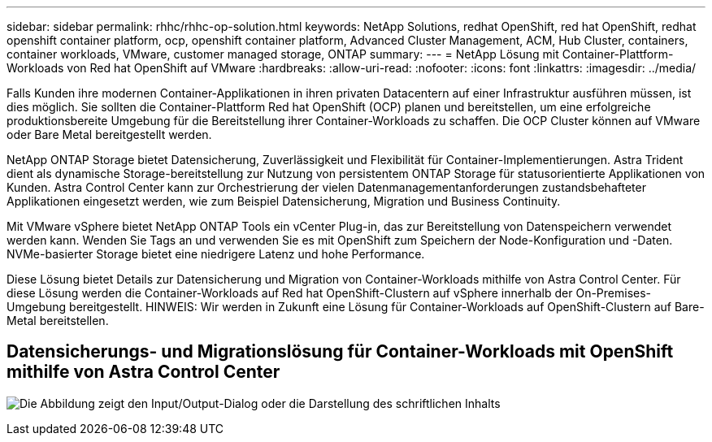 ---
sidebar: sidebar 
permalink: rhhc/rhhc-op-solution.html 
keywords: NetApp Solutions, redhat OpenShift, red hat OpenShift, redhat openshift container platform, ocp, openshift container platform, Advanced Cluster Management, ACM, Hub Cluster, containers, container workloads, VMware, customer managed storage, ONTAP 
summary:  
---
= NetApp Lösung mit Container-Plattform-Workloads von Red hat OpenShift auf VMware
:hardbreaks:
:allow-uri-read: 
:nofooter: 
:icons: font
:linkattrs: 
:imagesdir: ../media/


[role="lead"]
Falls Kunden ihre modernen Container-Applikationen in ihren privaten Datacentern auf einer Infrastruktur ausführen müssen, ist dies möglich. Sie sollten die Container-Plattform Red hat OpenShift (OCP) planen und bereitstellen, um eine erfolgreiche produktionsbereite Umgebung für die Bereitstellung ihrer Container-Workloads zu schaffen. Die OCP Cluster können auf VMware oder Bare Metal bereitgestellt werden.

NetApp ONTAP Storage bietet Datensicherung, Zuverlässigkeit und Flexibilität für Container-Implementierungen. Astra Trident dient als dynamische Storage-bereitstellung zur Nutzung von persistentem ONTAP Storage für statusorientierte Applikationen von Kunden. Astra Control Center kann zur Orchestrierung der vielen Datenmanagementanforderungen zustandsbehafteter Applikationen eingesetzt werden, wie zum Beispiel Datensicherung, Migration und Business Continuity.

Mit VMware vSphere bietet NetApp ONTAP Tools ein vCenter Plug-in, das zur Bereitstellung von Datenspeichern verwendet werden kann. Wenden Sie Tags an und verwenden Sie es mit OpenShift zum Speichern der Node-Konfiguration und -Daten. NVMe-basierter Storage bietet eine niedrigere Latenz und hohe Performance.

Diese Lösung bietet Details zur Datensicherung und Migration von Container-Workloads mithilfe von Astra Control Center. Für diese Lösung werden die Container-Workloads auf Red hat OpenShift-Clustern auf vSphere innerhalb der On-Premises-Umgebung bereitgestellt. HINWEIS: Wir werden in Zukunft eine Lösung für Container-Workloads auf OpenShift-Clustern auf Bare-Metal bereitstellen.



== Datensicherungs- und Migrationslösung für Container-Workloads mit OpenShift mithilfe von Astra Control Center

image:rhhc-on-premises.png["Die Abbildung zeigt den Input/Output-Dialog oder die Darstellung des schriftlichen Inhalts"]

